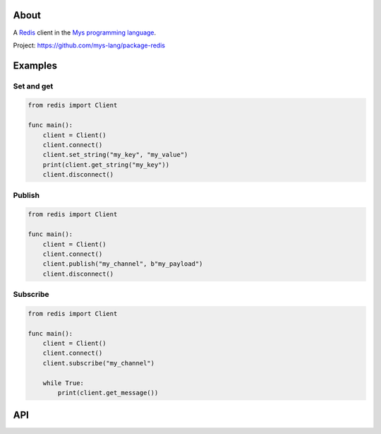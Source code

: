 About
=====

A `Redis`_ client in the `Mys programming language`_.

Project: https://github.com/mys-lang/package-redis

Examples
========

Set and get
-----------

.. code-block:: mys

   from redis import Client

   func main():
       client = Client()
       client.connect()
       client.set_string("my_key", "my_value")
       print(client.get_string("my_key"))
       client.disconnect()

Publish
-------

.. code-block:: mys

   from redis import Client

   func main():
       client = Client()
       client.connect()
       client.publish("my_channel", b"my_payload")
       client.disconnect()

Subscribe
---------

.. code-block:: mys

   from redis import Client

   func main():
       client = Client()
       client.connect()
       client.subscribe("my_channel")

       while True:
           print(client.get_message())

API
===

.. mysfile:: src/lib.mys

.. _Redis: https://redis.io

.. _Mys programming language: https://mys-lang.org
